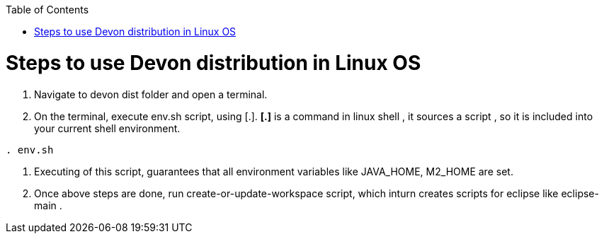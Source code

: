 :toc: macro
toc::[]

= Steps to use Devon distribution in Linux OS

.  Navigate to devon dist folder and open a terminal.
. On the terminal, execute env.sh script, using [.].
  *[.]* is a command in linux shell ,
    it sources a script ,
    so it is included into your current shell environment.


[source,console]
----
. env.sh
----

. Executing of this script, guarantees that all environment variables like JAVA_HOME, M2_HOME are set.

. Once above steps are done, run create-or-update-workspace script, which inturn creates scripts for eclipse like eclipse-main .





